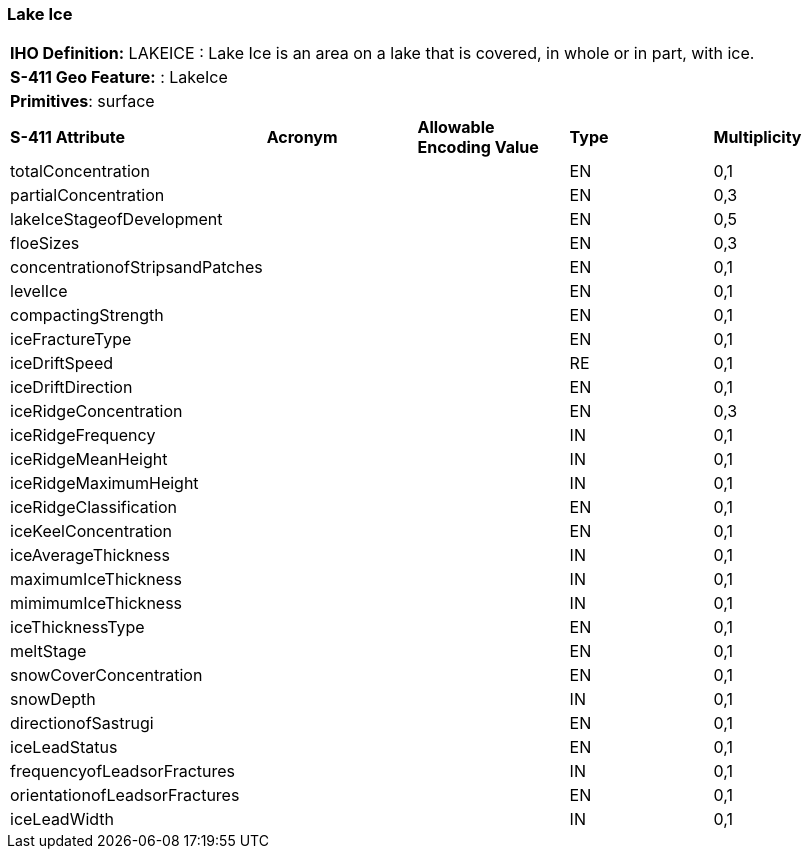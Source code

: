 [[sec-LakeIce]]
=== Lake Ice

[cols="a",options="headers"]
|===
a|**IHO Definition:** LAKEICE : Lake Ice is an area on a lake that is covered, in whole or in part, with ice.
a|**S-411 Geo Feature:** : LakeIce
a|**Primitives**: surface
|===
[cols="a,a,a,a,a",options="headers"]
|===
a|**S-411 Attribute** |**Acronym** |**Allowable Encoding Value** |**Type** | **Multiplicity**
| totalConcentration
| 
|
|EN
|0,1
| partialConcentration
| 
|
|EN
|0,3
| lakeIceStageofDevelopment
| 
|
|EN
|0,5
| floeSizes
| 
|
|EN
|0,3
| concentrationofStripsandPatches
| 
|
|EN
|0,1
| levelIce
| 
|
|EN
|0,1
| compactingStrength
| 
|
|EN
|0,1
| iceFractureType
| 
|
|EN
|0,1
| iceDriftSpeed
| 
|
|RE
|0,1
| iceDriftDirection
| 
|
|EN
|0,1
| iceRidgeConcentration
| 
|
|EN
|0,3
| iceRidgeFrequency
| 
|
|IN
|0,1
| iceRidgeMeanHeight
| 
|
|IN
|0,1
| iceRidgeMaximumHeight
| 
|
|IN
|0,1
| iceRidgeClassification
| 
|
|EN
|0,1
| iceKeelConcentration
| 
|
|EN
|0,1
| iceAverageThickness
| 
|
|IN
|0,1
| maximumIceThickness
| 
|
|IN
|0,1
| mimimumIceThickness
| 
|
|IN
|0,1
| iceThicknessType
| 
|
|EN
|0,1
| meltStage
| 
|
|EN
|0,1
| snowCoverConcentration
| 
|
|EN
|0,1
| snowDepth
| 
|
|IN
|0,1
| directionofSastrugi
| 
|
|EN
|0,1
| iceLeadStatus
| 
|
|EN
|0,1
| frequencyofLeadsorFractures
| 
|
|IN
|0,1
| orientationofLeadsorFractures
| 
|
|EN
|0,1
| iceLeadWidth
| 
|
|IN
|0,1
|===

